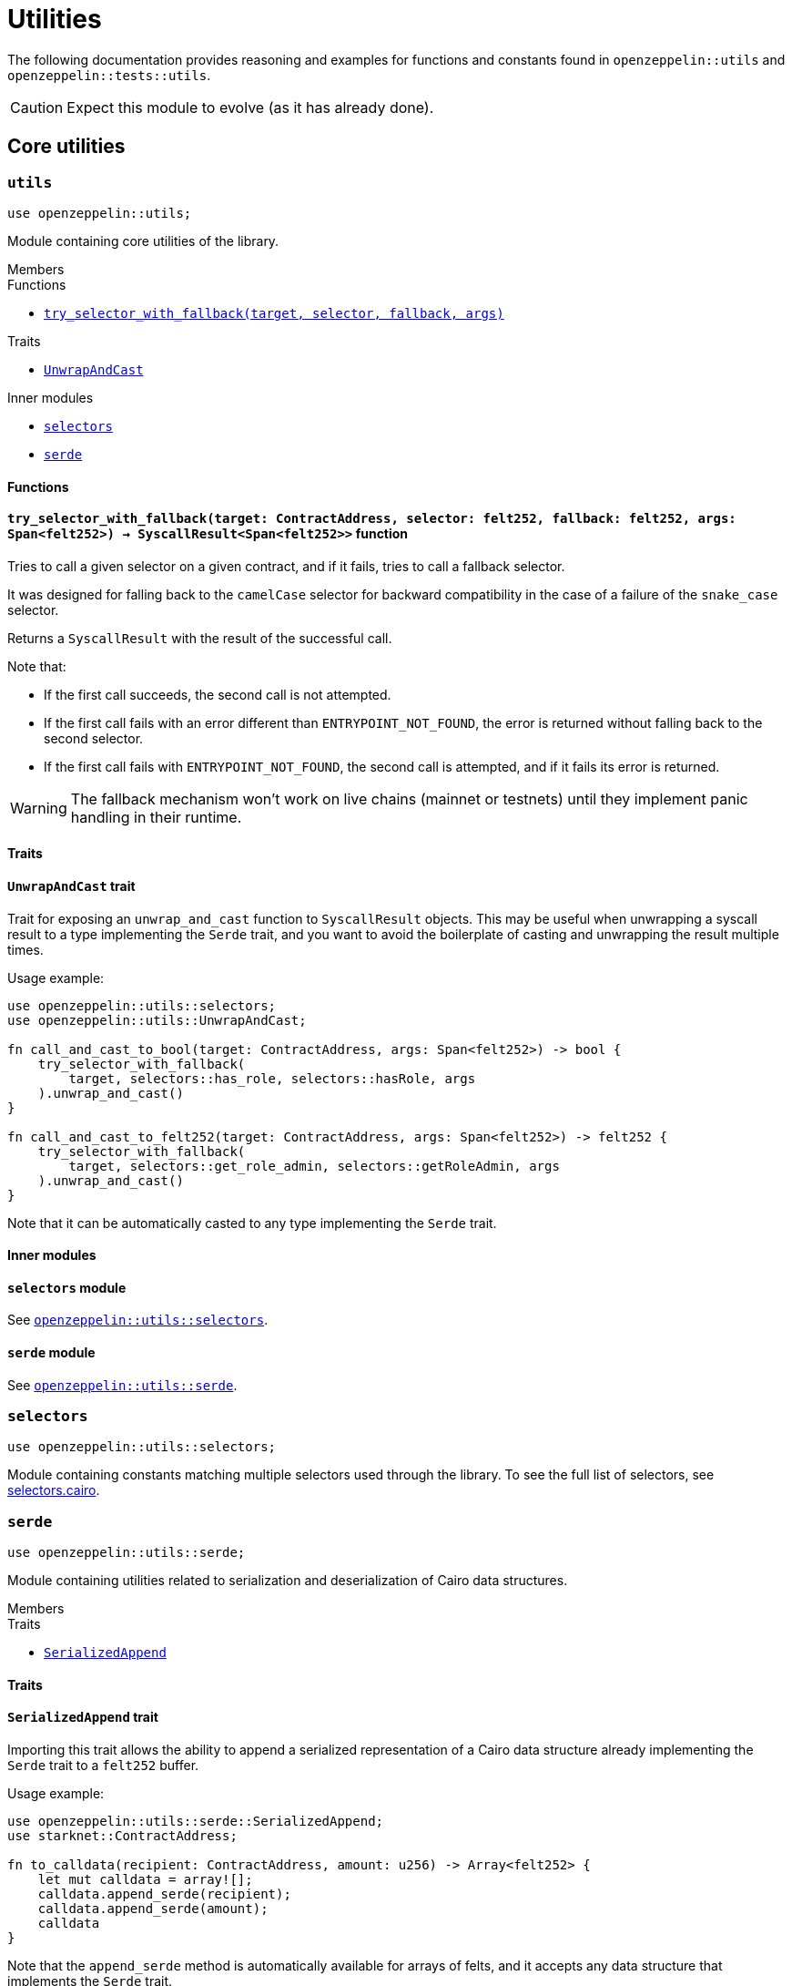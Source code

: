 = Utilities

The following documentation provides reasoning and examples for functions and constants found in `openzeppelin::utils`
and `openzeppelin::tests::utils`.

CAUTION: Expect this module to evolve (as it has already done).

== Core utilities

[.contract]
[[utils]]
=== `++utils++`

```javascript
use openzeppelin::utils;
```

Module containing core utilities of the library.

[.contract-index]
.Members
--
.Functions
* xref:#utils-try_selector_with_fallback[`++try_selector_with_fallback(target, selector, fallback, args)++`]

.Traits
* xref:#utils-UnwrapAndCast[`++UnwrapAndCast++`]

.Inner modules
* xref:#utils-selectors[`++selectors++`]
* xref:#utils-serde[`++serde++`]
--

[#utils-Functions]
==== Functions

[.contract-item]
[[utils-try_selector_with_fallback]]
==== `[.contract-item-name]#++try_selector_with_fallback++#++(target: ContractAddress, selector: felt252, fallback: felt252, args: Span<felt252>) → SyscallResult<Span<felt252>>++` [.item-kind]#function#

Tries to call a given selector on a given contract, and if it fails, tries to call a fallback selector.

It was designed for falling back to the `camelCase` selector for backward compatibility in the
case of a failure of the `snake_case` selector.

Returns a `SyscallResult` with the result of the successful call.

Note that:

- If the first call succeeds, the second call is not attempted.

- If the first call fails with an error different than `ENTRYPOINT_NOT_FOUND`, the error is returned
without falling back to the second selector.

- If the first call fails with `ENTRYPOINT_NOT_FOUND`, the second call is attempted, and if it fails its
error is returned.

WARNING: The fallback mechanism won't work on live chains (mainnet or testnets) until
they implement panic handling in their runtime.

[#utils-Traits]
==== Traits

[.contract-item]
[[utils-UnwrapAndCast]]
==== `[.contract-item-name]#++UnwrapAndCast++#` [.item-kind]#trait#

Trait for exposing an `unwrap_and_cast` function to `SyscallResult` objects. This may be useful
when unwrapping a syscall result to a type implementing the `Serde` trait, and you want to avoid the boilerplate of
casting and unwrapping the result multiple times.

Usage example:

```javascript
use openzeppelin::utils::selectors;
use openzeppelin::utils::UnwrapAndCast;

fn call_and_cast_to_bool(target: ContractAddress, args: Span<felt252>) -> bool {
    try_selector_with_fallback(
        target, selectors::has_role, selectors::hasRole, args
    ).unwrap_and_cast()
}

fn call_and_cast_to_felt252(target: ContractAddress, args: Span<felt252>) -> felt252 {
    try_selector_with_fallback(
        target, selectors::get_role_admin, selectors::getRoleAdmin, args
    ).unwrap_and_cast()
}
```

Note that it can be automatically casted to any type implementing the `Serde` trait.

[#utils-Inner-Modules]
==== Inner modules

[.contract-item]
[[utils-selectors]]
==== `[.contract-item-name]#++selectors++#` [.item-kind]#module#

See xref:#selectors[`openzeppelin::utils::selectors`].

[.contract-item]
[[utils-serde]]
==== `[.contract-item-name]#++serde++#` [.item-kind]#module#

See xref:#serde[`openzeppelin::utils::serde`].

[.contract]
[[selectors]]
=== `++selectors++`

```javascript
use openzeppelin::utils::selectors;
```

:selectors: https://github.com/OpenZeppelin/cairo-contracts/blob/release-v1.0.3-rc.10-beta.0/src/utils/selectors.cairo[selectors.cairo]

Module containing constants matching multiple selectors used through the library.
To see the full list of selectors, see {selectors}.

[.contract]
[[serde]]
=== `++serde++`

```javascript
use openzeppelin::utils::serde;
```

Module containing utilities related to serialization and deserialization of Cairo data structures.

[.contract-index]
.Members
--
.Traits
* xref:#serde-SerializedAppend[`++SerializedAppend++`]
--

[#serde-Traits]
==== Traits

[.contract-item]
[[serde-SerializedAppend]]
==== `[.contract-item-name]#++SerializedAppend++#` [.item-kind]#trait#

Importing this trait allows the ability to append a serialized representation of a Cairo data structure already
implementing the `Serde` trait to a `felt252` buffer.

Usage example:

```javascript
use openzeppelin::utils::serde::SerializedAppend;
use starknet::ContractAddress;

fn to_calldata(recipient: ContractAddress, amount: u256) -> Array<felt252> {
    let mut calldata = array![];
    calldata.append_serde(recipient);
    calldata.append_serde(amount);
    calldata
}
```

Note that the `append_serde` method is automatically available for arrays of felts, and it accepts any data structure
that implements the `Serde` trait.

== Test utilities


[.contract]
[[testutils]]
=== `++utils++`

```javascript
use openzeppelin::tests::utils;
```

Module containing utilities for testing the library.

[.contract-index]
.Members
--
.Functions
* xref:#testutils-deploy[`++deploy(contract_class_hash, calldata)++`]
* xref:#testutils-pop_log[`++pop_log<T>(address)++`]
* xref:#testutils-assert_indexed_keys[`++assert_indexed_keys<T>(event, expected_keys)++`]
* xref:#testutils-assert_no_events_left[`++assert_no_events_left(address)++`]
* xref:#testutils-drop_event[`++drop_event(address)++`]

.Inner modules
* xref:#testutils-constants[`++constants++`]
--

[#testutils-Functions]
==== Functions

[.contract-item]
[[testutils-deploy]]
==== `[.contract-item-name]#++deploy++#++(contract_class_hash: felt252, calldata: Array<felt252>) → ContractAddress++` [.item-kind]#function#

:deploy_syscall: https://docs.starknet.io/documentation/architecture_and_concepts/Smart_Contracts/system-calls/#deploy[deploy_syscall]

Uses the `{deploy_syscall}` to deploy an instance of the contract given the class hash and the calldata.

The `contract_address_salt` is always set to zero, and `deploy_from_zero` is set to false.

Usage example:

```javascript
use openzeppelin::presets::Account;
use openzeppelin::tests::utils;
use starknet::ContractAddress;

const PUBKEY: felt252 = 'PUBKEY';

fn deploy_test_contract() -> ContractAddress {
    let calldata = array![PUBKEY];
    utils::deploy(Account::TEST_CLASS_HASH, calldata)
}
```

[.contract-item]
[[testutils-pop_log]]
==== `[.contract-item-name]#++pop_log++#++<T>(address: ContractAddress) → Option<T>++` [.item-kind]#function#

Pops the earliest unpopped logged event for the contract as the requested type
and checks that there's no more keys or data left on the event, preventing unaccounted params.

This function also removes the first key from the event, to match the event structure key params without
the event ID.

Required traits for `T`:

- `Drop`
- `starknet::Event`

Requirements:

- No extra data or keys are left on the raw event after deserialization.

WARNING: This method doesn't currently work for component events that are not flattened
because an extra key is added, pushing the event ID key to the second position.

[.contract-item]
[[testutils-assert_indexed_keys]]
==== `[.contract-item-name]#++assert_indexed_keys++#<T>(event: T, expected_keys: Span<felt252>)` [.item-kind]#function#

Asserts that `expected_keys` exactly matches the indexed keys from `event`.

`expected_keys` must include all indexed event keys for `event` in the order
that they're defined.

Required traits for `T`:

- `Drop`
- `starknet::Event`

[.contract-item]
[[testutils-assert_no_events_left]]
==== `[.contract-item-name]#++assert_no_events_left++#++(address: ContractAddress)++` [.item-kind]#function#

Asserts that there are no more events left in the queue for the given address.

[.contract-item]
[[testutils-drop_event]]
==== `[.contract-item-name]#++drop_event++#++(address: ContractAddress)++` [.item-kind]#function#

Removes an event from the queue for the given address.

If the queue is empty, this function won't do anything.

[#testutils-Inner-Modules]
==== Inner modules

[.contract-item]
[[testutils-constants]]
==== `[.contract-item-name]#++constants++#` [.item-kind]#module#

See xref:#constants[`openzeppelin::tests::utils::constants`].

[.contract]
[[constants]]
=== `++constants++`

```javascript
use openzeppelin::tests::utils::constants;
```

:constants: https://github.com/OpenZeppelin/cairo-contracts/blob/release-v1.0.3-rc.10-beta.0/src/tests/utils/constants.cairo[constants.cairo]

Module containing constants that are repeatedly used among tests.
To see the full list, see {constants}.
